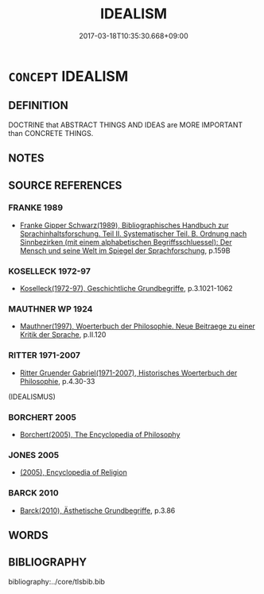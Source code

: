 # -*- mode: mandoku-tls-view -*-
#+TITLE: IDEALISM
#+DATE: 2017-03-18T10:35:30.668+09:00        
#+STARTUP: content
* =CONCEPT= IDEALISM
:PROPERTIES:
:CUSTOM_ID: uuid-5c90c738-1fbc-46d8-b9ad-22cd6b3ac040
:TR_ZH: 唯心主義
:END:
** DEFINITION

DOCTRINE that ABSTRACT THINGS AND IDEAS are MORE IMPORTANT than CONCRETE THINGS.

** NOTES

** SOURCE REFERENCES
*** FRANKE 1989
 - [[cite:FRANKE-1989][Franke Gipper Schwarz(1989), Bibliographisches Handbuch zur Sprachinhaltsforschung. Teil II. Systematischer Teil. B. Ordnung nach Sinnbezirken (mit einem alphabetischen Begriffsschluessel): Der Mensch und seine Welt im Spiegel der Sprachforschung]], p.159B

*** KOSELLECK 1972-97
 - [[cite:KOSELLECK-1972-97][Koselleck(1972-97), Geschichtliche Grundbegriffe]], p.3.1021-1062

*** MAUTHNER WP 1924
 - [[cite:MAUTHNER-WP-1924][Mauthner(1997), Woerterbuch der Philosophie. Neue Beitraege zu einer Kritik der Sprache]], p.II.120

*** RITTER 1971-2007
 - [[cite:RITTER-1971-2007][Ritter Gruender Gabriel(1971-2007), Historisches Woerterbuch der Philosophie]], p.4.30-33
 (IDEALISMUS)
*** BORCHERT 2005
 - [[cite:BORCHERT-2005][Borchert(2005), The Encyclopedia of Philosophy]]
*** JONES 2005
 - [[cite:JONES-2005][(2005), Encyclopedia of Religion]]
*** BARCK 2010
 - [[cite:BARCK-2010][Barck(2010), Ästhetische Grundbegriffe]], p.3.86

** WORDS
   :PROPERTIES:
   :VISIBILITY: children
   :END:
** BIBLIOGRAPHY
bibliography:../core/tlsbib.bib
